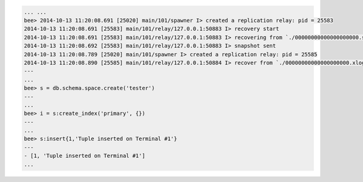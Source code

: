.. code-block:: lua

    ... ...
    bee> 2014-10-13 11:20:08.691 [25020] main/101/spawner I> created a replication relay: pid = 25583
    2014-10-13 11:20:08.691 [25583] main/101/relay/127.0.0.1:50883 I> recovery start
    2014-10-13 11:20:08.691 [25583] main/101/relay/127.0.0.1:50883 I> recovering from `./00000000000000000000.snap'
    2014-10-13 11:20:08.692 [25583] main/101/relay/127.0.0.1:50883 I> snapshot sent
    2014-10-13 11:20:08.789 [25020] main/101/spawner I> created a replication relay: pid = 25585
    2014-10-13 11:20:08.890 [25585] main/101/relay/127.0.0.1:50884 I> recover from `./00000000000000000000.xlog'
    ---
    ...
    bee> s = db.schema.space.create('tester')
    ---
    ...
    bee> i = s:create_index('primary', {})
    ---
    ...
    bee> s:insert{1,'Tuple inserted on Terminal #1'}
    ---
    - [1, 'Tuple inserted on Terminal #1']
    ...
